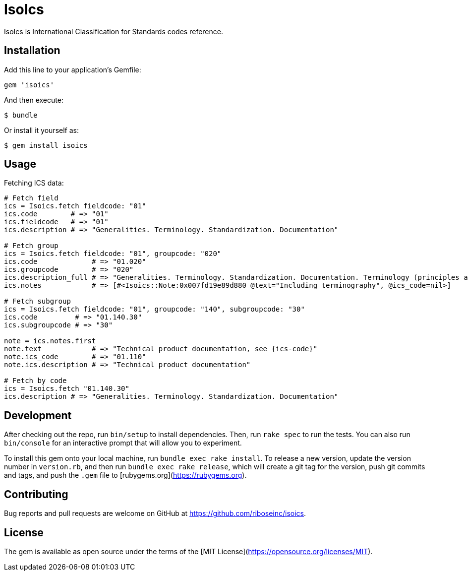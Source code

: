 = IsoIcs

IsoIcs is International Classification for Standards codes reference.

== Installation

Add this line to your application's Gemfile:

[source,ruby]
----
gem 'isoics'
----

And then execute:

[source]
----
$ bundle
----

Or install it yourself as:

[source]
----
$ gem install isoics
----

== Usage

Fetching ICS data:

[source,ruby]
----
# Fetch field
ics = Isoics.fetch fieldcode: "01"
ics.code        # => "01"
ics.fieldcode   # => "01"
ics.description # => "Generalities. Terminology. Standardization. Documentation"

# Fetch group
ics = Isoics.fetch fieldcode: "01", groupcode: "020"
ics.code             # => "01.020"
ics.groupcode        # => "020"
ics.description_full # => "Generalities. Terminology. Standardization. Documentation. Terminology (principles and coordination)."
ics.notes            # => [#<Isoics::Note:0x007fd19e89d880 @text="Including terminography", @ics_code=nil>]

# Fetch subgroup
ics = Isoics.fetch fieldcode: "01", groupcode: "140", subgroupcode: "30"
ics.code         # => "01.140.30"
ics.subgroupcode # => "30"

note = ics.notes.first
note.text            # => "Technical product documentation, see {ics-code}"
note.ics_code        # => "01.110"
note.ics.description # => "Technical product documentation"

# Fetch by code
ics = Isoics.fetch "01.140.30"
ics.description # => "Generalities. Terminology. Standardization. Documentation"
----

== Development

After checking out the repo, run `bin/setup` to install dependencies. Then, run `rake spec` to run the tests. You can also run `bin/console` for an interactive prompt that will allow you to experiment.

To install this gem onto your local machine, run `bundle exec rake install`. To release a new version, update the version number in `version.rb`, and then run `bundle exec rake release`, which will create a git tag for the version, push git commits and tags, and push the `.gem` file to [rubygems.org](https://rubygems.org).

== Contributing

Bug reports and pull requests are welcome on GitHub at https://github.com/riboseinc/isoics.

== License

The gem is available as open source under the terms of the [MIT License](https://opensource.org/licenses/MIT).
